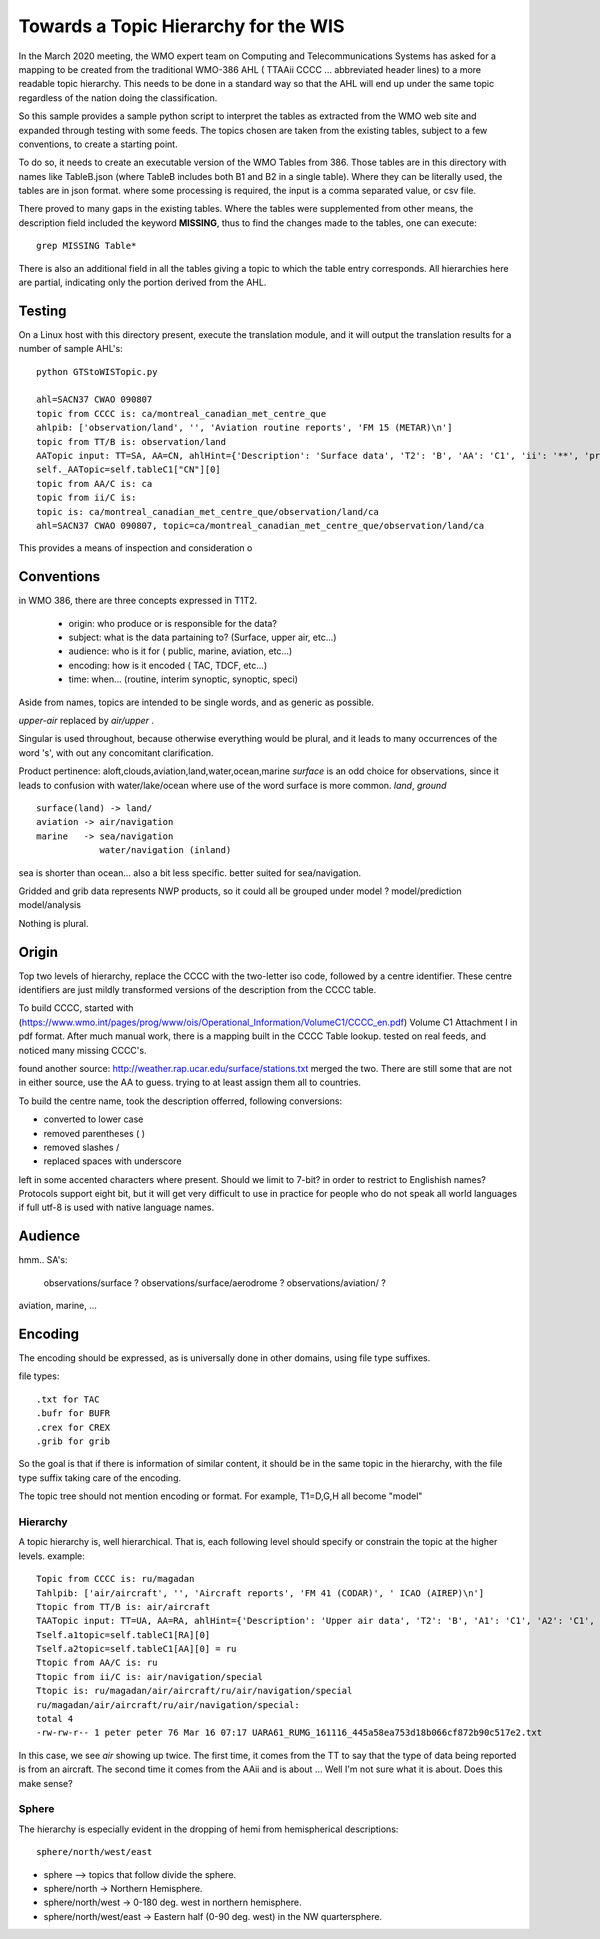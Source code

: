 
Towards a Topic Hierarchy for the WIS
=====================================

In the March 2020 meeting, the WMO expert team on Computing and Telecommunications 
Systems has asked for a mapping to be created from the traditional WMO-386 AHL (
TTAAii CCCC ... abbreviated header lines) to a more readable topic hierarchy. 
This needs to be done in a standard way so that the AHL will end up under the 
same topic regardless of the nation doing the classification. 

So this sample provides a sample python script to interpret the tables 
as extracted from the WMO web site and expanded through testing with some
feeds. The topics chosen are taken from the existing tables, subject
to a few conventions, to create a starting point.

To do so, it needs to create an executable version of the WMO Tables
from 386. Those tables are in this directory with names like TableB.json
(where TableB includes both B1 and B2 in a single table). Where they
can be literally used, the tables are in json format. where some
processing is required, the input is a comma separated value, or csv file.

There proved to many gaps in the existing tables.  Where the tables were
supplemented from other means, the description field included the keyword
**MISSING**, thus to find the changes made to the tables, one can execute::

   grep MISSING Table*

There is also an additional field in all the tables giving a topic to which
the table entry corresponds.  All hierarchies here are partial, indicating
only the portion derived from the AHL.

Testing
-------

On a Linux host with this directory present, execute the translation module, and
it will output the translation results for a number of sample AHL's::

   python GTStoWISTopic.py

   ahl=SACN37 CWAO 090807
   topic from CCCC is: ca/montreal_canadian_met_centre_que 
   ahlpib: ['observation/land', '', 'Aviation routine reports', 'FM 15 (METAR)\n']
   topic from TT/B is: observation/land 
   AATopic input: TT=SA, AA=CN, ahlHint={'Description': 'Surface data', 'T2': 'B', 'AA': 'C1', 'ii': '**', 'priority': '2/4'}
   self._AATopic=self.tableC1["CN"][0]
   topic from AA/C is: ca 
   topic from ii/C is:  
   topic is: ca/montreal_canadian_met_centre_que/observation/land/ca 
   ahl=SACN37 CWAO 090807, topic=ca/montreal_canadian_met_centre_que/observation/land/ca

This provides a means of inspection and consideration o


Conventions
-----------

in WMO 386, there are three concepts expressed in T1T2.

 * origin: who produce or is responsible for the data?
 * subject: what is the data partaining to?  (Surface, upper air, etc...)
 * audience: who is it for ( public, marine, aviation, etc...)
 * encoding: how is it encoded ( TAC, TDCF, etc...)
 * time:  when... (routine, interim synoptic, synoptic, speci)

Aside from names, topics are intended to be single words, and as generic as possible.

*upper-air* replaced by *air/upper*  .

Singular is used throughout, because otherwise everything would be plural,
and it leads to many occurrences of the word 's', with out any concomitant clarification.

Product pertinence: aloft,clouds,aviation,land,water,ocean,marine
*surface* is an odd choice for observations, since it leads to confusion with water/lake/ocean
where use of the word surface is more common. *land*, *ground* ::

   surface(land) -> land/
   aviation -> air/navigation
   marine   -> sea/navigation
               water/navigation (inland)


sea is shorter than ocean... also a bit less specific.  better suited for sea/navigation.

Gridded and grib data represents NWP products, so it could all be grouped
under model ?  model/prediction  model/analysis

Nothing is plural.


Origin
------

Top two levels of hierarchy, replace the CCCC with the two-letter iso code, followed by a centre identifier.
These centre identifiers are just mildly transformed versions of the description from the CCCC table.

To build CCCC, started with (https://www.wmo.int/pages/prog/www/ois/Operational_Information/VolumeC1/CCCC_en.pdf)
Volume C1 Attachment I in pdf format. After much manual work, 
there is a mapping built in the CCCC Table lookup.
tested on real feeds, and noticed many missing CCCC's.

found another source: http://weather.rap.ucar.edu/surface/stations.txt
merged the two. There are still some that are not in either source,
use the AA to guess. trying to at least assign them all to countries.

To build the centre name, took the description offerred, following conversions:
 
* converted to lower case
* removed parentheses ( )
* removed slashes /
* replaced spaces with underscore

left in some accented characters where present. Should we limit to 7-bit?
in order to restrict to Englishish names? Protocols support eight bit, 
but it will get very difficult to use in practice for people who do not
speak all world languages if full utf-8 is used with native language names.


Audience
--------

hmm.. 
SA's:
   observations/surface ?
   observations/surface/aerodrome  ?
   observations/aviation/ ?

aviation, marine, ...

Encoding
--------

The encoding should be expressed, as is universally done
in other domains, using file type suffixes.

file types::

        .txt for TAC
        .bufr for BUFR
        .crex for CREX
        .grib for grib

So the goal is that if there is information of similar content,
it should be in the same topic in the hierarchy, with the
file type suffix taking care of the encoding.

The topic tree should not mention encoding or format.
For example, T1=D,G,H all become "model"



Hierarchy
~~~~~~~~~

A topic hierarchy is, well hierarchical. That is, each following level should
specify or constrain the topic at the higher levels.  example::

   Topic from CCCC is: ru/magadan
   Tahlpib: ['air/aircraft', '', 'Aircraft reports', 'FM 41 (CODAR)', ' ICAO (AIREP)\n']
   Ttopic from TT/B is: air/aircraft
   TAATopic input: TT=UA, AA=RA, ahlHint={'Description': 'Upper air data', 'T2': 'B', 'A1': 'C1', 'A2': 'C1', 'ii': '**', 'priority': '2'}
   Tself.a1topic=self.tableC1[RA][0]
   Tself.a2topic=self.tableC1[AA][0] = ru
   Ttopic from AA/C is: ru
   Ttopic from ii/C is: air/navigation/special
   Ttopic is: ru/magadan/air/aircraft/ru/air/navigation/special
   ru/magadan/air/aircraft/ru/air/navigation/special:
   total 4
   -rw-rw-r-- 1 peter peter 76 Mar 16 07:17 UARA61_RUMG_161116_445a58ea753d18b066cf872b90c517e2.txt

In this case, we see *air* showing up twice. The first time, it comes from the TT to say that the type
of data being reported is from an aircraft. The second time it comes from the AAii and is about ...
Well I'm not sure what it is about. Does this make sense?

Sphere
~~~~~~

The hierarchy is especially evident in the dropping of hemi from hemispherical descriptions::

  sphere/north/west/east

* sphere --> topics that follow divide the sphere.
* sphere/north -> Northern Hemisphere.
* sphere/north/west -> 0-180 deg. west in northern hemisphere.
* sphere/north/west/east -> Eastern half (0-90 deg. west) in the NW quartersphere.

